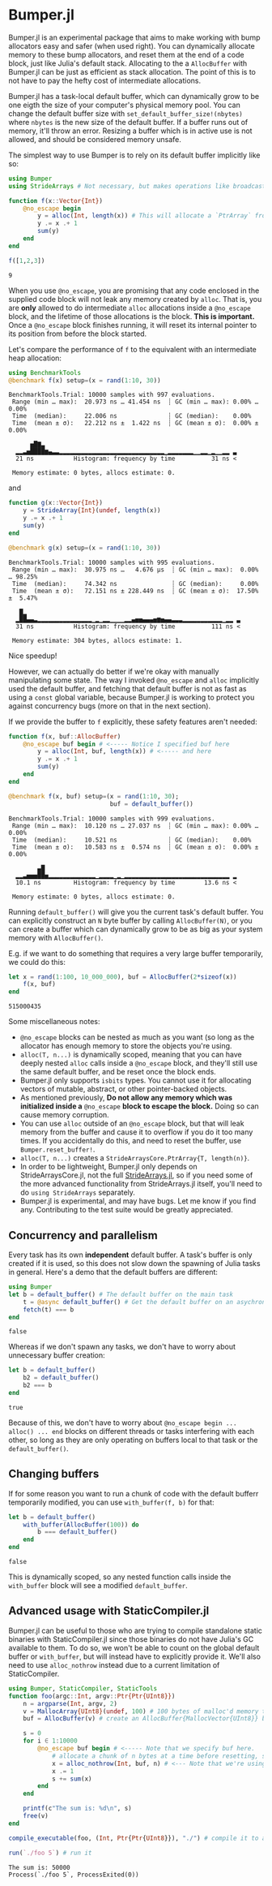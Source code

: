 :PROPERTIES:
:header-args: :session jlbumper
:END:
* Bumper.jl

Bumper.jl is an experimental package that aims to make working with bump allocators easy and safer (when used right).
You can dynamically allocate memory to these bump allocators, and reset them at the end of a code block, just like
Julia's default stack. Allocating to the a =AllocBuffer= with Bumper.jl can be just as efficient as stack allocation.
The point of this is to not have to pay the hefty cost of intermediate allocations.

Bumper.jl has a task-local default buffer, which can dynamically grow to be one eigth the size of your computer's
physical memory pool. You can change the default buffer size with =set_default_buffer_size!(nbytes)= where =nbytes=
is the new size of the default buffer. If a buffer runs out of memory, it'll throw an error. Resizing a buffer which
is in active use is not allowed, and should be considered memory unsafe.

The simplest way to use Bumper is to rely on its default buffer implicitly like so:
#+begin_src julia
using Bumper
using StrideArrays # Not necessary, but makes operations like broadcasting with Bumper.jl faster.

function f(x::Vector{Int})
    @no_escape begin
        y = alloc(Int, length(x)) # This will allocate a `PtrArray` from StrideArraysCore.jl using memory from the default buffer.
        y .= x .+ 1
        sum(y)
    end
end

f([1,2,3])
#+end_src

: 9


When you use =@no_escape=, you are promising that any code enclosed in the supplied code block will not leak any memory
created by =alloc=. That is, you are *only* allowed to do intermediate =alloc= allocations inside a =@no_escape= block,
and the lifetime of those allocations is the block. **This is important.** Once a =@no_escape= block finishes running, it
will reset its internal pointer to its position from before the block started.

Let's compare the performance of =f= to the equivalent with an intermediate heap allocation:

#+begin_src julia
using BenchmarkTools
@benchmark f(x) setup=(x = rand(1:10, 30))
#+end_src

: BenchmarkTools.Trial: 10000 samples with 997 evaluations.
:  Range (min … max):  20.973 ns … 41.454 ns  ┊ GC (min … max): 0.00% … 0.00%
:  Time  (median):     22.006 ns              ┊ GC (median):    0.00%
:  Time  (mean ± σ):   22.212 ns ±  1.422 ns  ┊ GC (mean ± σ):  0.00% ± 0.00%
: 
:       ▅█▇▃                                                     
:   ▂▂▃▅████▆▄▃▃▂▂▂▂▂▂▂▂▂▂▂▂▂▂▂▂▂▂▂▂▂▂▂▂▂▂▂▂▂▁▂▂▂▂▂▂▂▁▁▂▂▁▂▁▁▂▂ ▃
:   21 ns           Histogram: frequency by time          31 ns <
: 
:  Memory estimate: 0 bytes, allocs estimate: 0.

and

#+begin_src julia
function g(x::Vector{Int})
    y = StrideArray{Int}(undef, length(x))
    y .= x .+ 1
    sum(y)
end

@benchmark g(x) setup=(x = rand(1:10, 30))
#+end_src

: BenchmarkTools.Trial: 10000 samples with 995 evaluations.
:  Range (min … max):  30.975 ns …   4.676 μs  ┊ GC (min … max):  0.00% … 98.25%
:  Time  (median):     74.342 ns               ┊ GC (median):     0.00%
:  Time  (mean ± σ):   72.151 ns ± 228.449 ns  ┊ GC (mean ± σ):  17.50% ±  5.47%
: 
:    █▂                                                           
:   ▂██▄▄▃▂▂▂▂▂▂▂▂▂▂▂▂▂▂▂▁▂▁▂▂▁▁▁▁▂▂▄▅▅▄▄▄▅▆▅▄▄▃▃▃▂▂▂▂▂▂▂▂▂▂▂▁▂▂ ▃
:   31 ns           Histogram: frequency by time          111 ns <
: 
:  Memory estimate: 304 bytes, allocs estimate: 1.

Nice speedup!

However, we can actually do better if we're okay with manually manipulating some state. The way I invoked =@no_escape= and =alloc= implicitly used
the default buffer, and fetching that default buffer is not as fast as using a =const= global variable, because Bumper.jl is working to protect
you against concurrency bugs (more on that in the next section).

If we provide the buffer to =f= explicitly, these safety features aren't needed:
#+begin_src julia
function f(x, buf::AllocBuffer)
    @no_escape buf begin # <----- Notice I specified buf here
        y = alloc(Int, buf, length(x)) # <----- and here
        y .= x .+ 1
        sum(y)
    end
end

@benchmark f(x, buf) setup=(x = rand(1:10, 30);
                            buf = default_buffer())
#+end_src

: BenchmarkTools.Trial: 10000 samples with 999 evaluations.
:  Range (min … max):  10.120 ns … 27.037 ns  ┊ GC (min … max): 0.00% … 0.00%
:  Time  (median):     10.521 ns              ┊ GC (median):    0.00%
:  Time  (mean ± σ):   10.583 ns ±  0.574 ns  ┊ GC (mean ± σ):  0.00% ± 0.00%
: 
:         ▄█                                                     
:   ▂▂▃▅▅▅██▅▂▂▂▂▂▂▂▂▂▂▂▂▂▁▂▂▂▂▁▂▁▂▂▂▂▂▂▂▂▂▂▂▂▂▂▂▂▂▂▂▂▂▂▂▂▂▂▂▂▂ ▂
:   10.1 ns         Histogram: frequency by time        13.6 ns <
: 
:  Memory estimate: 0 bytes, allocs estimate: 0.

Running =default_buffer()= will give you the current task's default buffer. You can explicitly construct an =N= byte buffer by calling =AllocBuffer(N)=,
or you can create a buffer which can dynamically grow to be as big as your system memory with =AllocBuffer()=.

E.g. if we want to do something that requires a very large buffer temporarily, we could do this:

#+begin_src julia
let x = rand(1:100, 10_000_000), buf = AllocBuffer(2*sizeof(x))
    f(x, buf)
end
#+end_src

: 515000435

Some miscellaneous notes:
+ =@no_escape= blocks can be nested as much as you want (so long as the allocator has enough memory to store the objects you're using.
+ =alloc(T, n...)= is dynamically scoped, meaning that you can have deeply nested =alloc= calls inside a =@no_escape= block, and they'll
  still use the same default buffer, and be reset once the block ends.
+ Bumper.jl only supports =isbits= types. You cannot use it for allocating vectors of mutable, abstract, or other pointer-backed objects. 
+ As mentioned previously, *Do not allow any memory which was initialized inside a* =@no_escape= *block to escape the block.* Doing so can cause memory
  corruption.
+ You can use =alloc= outside of an =@no_escape= block, but that will leak memory from the buffer and cause it to overflow if you do it too many times.
  If you accidentally do this, and need to reset the buffer, use =Bumper.reset_buffer!=.
+ =alloc(T, n...)= creates a =StrideArraysCore.PtrArray{T, length(n)}=.
+ In order to be lightweight, Bumper.jl only depends on StrideArraysCore.jl, not the full [[https://github.com/JuliaSIMD/StrideArrays.jl][StrideArrays.jl]], so if you need some of
  the more advanced functionality from StrideArrays.jl itself, you'll need to do =using StrideArrays= separately.
+ Bumper.jl is experimental, and may have bugs. Let me know if you find any. Contributing to the test suite would be greatly appreciated.

** Concurrency and parallelism

Every task has its own *independent* default buffer. A task's buffer is only created if it is used, so this does not slow down the
spawning of Julia tasks in general. Here's a demo that the default buffers are different:

#+begin_src julia
using Bumper
let b = default_buffer() # The default buffer on the main task
    t = @async default_buffer() # Get the default buffer on an asychronous task
    fetch(t) === b
end
#+end_src

: false

Whereas if we don't spawn any tasks, we don't have to worry about unnecessary buffer creation:

#+begin_src julia
let b = default_buffer()
    b2 = default_buffer() 
    b2 === b
end
#+end_src

: true

Because of this, we don't have to worry about =@no_escape begin ... alloc() ... end= blocks on different threads or tasks interfering
with each other, so long as they are only operating on buffers local to that task or the =default_buffer()=.

** Changing buffers

If for some reason you want to run a chunk of code with the default bufferr temporarily modified, you can use =with_buffer(f, b)= for that:

#+begin_src julia
let b = default_buffer()
    with_buffer(AllocBuffer(100)) do
        b === default_buffer()
    end
end
#+end_src

: false

This is dynamically scoped, so any nested function calls inside the =with_buffer= block will see a modified =default_buffer=.

** Advanced usage with StaticCompiler.jl

Bumper.jl can be useful to those who are trying to compile standalone static binaries with StaticCompiler.jl since those binaries
do not have Julia's GC available to them. To do so, we won't be able to count on the global default buffer or =with_buffer=, but
will instead have to explicitly provide it. We'll also need to use =alloc_nothrow= instead due to a current limitation of
StaticCompiler.

#+begin_src julia
using Bumper, StaticCompiler, StaticTools
function foo(argc::Int, argv::Ptr{Ptr{UInt8}})
    n = argparse(Int, argv, 2)
    v = MallocArray{UInt8}(undef, 100) # 100 bytes of malloc'd memory to work with.
    buf = AllocBuffer(v) # create an AllocBuffer{MallocVector{UInt8}} because regular Vector doesn't work in this mode.

    s = 0
    for i ∈ 1:10000
        @no_escape buf begin # <----- Note that we specify buf here.
            # allocate a chunk of n bytes at a time before resetting, so we don't spill over our 100 byte limit
            x = alloc_nothrow(Int, buf, n) # <--- Note that we're using alloc_nothrow
            x .= 1
            s += sum(x)
        end
    end

    printf(c"The sum is: %d\n", s)
    free(v)
end

compile_executable(foo, (Int, Ptr{Ptr{UInt8}}), "./") # compile it to an execuable

run(`./foo 5`) # run it
#+end_src

: The sum is: 50000
: Process(`./foo 5`, ProcessExited(0))

